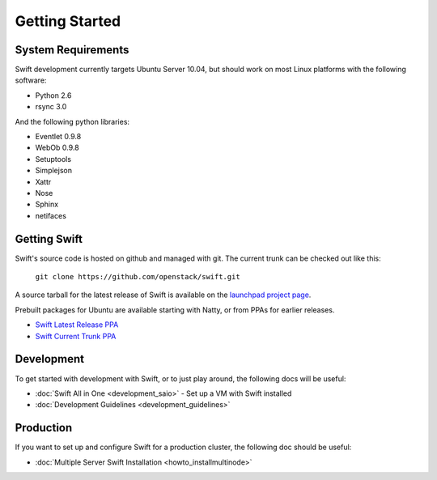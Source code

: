 ===============
Getting Started
===============

-------------------
System Requirements
-------------------

Swift development currently targets Ubuntu Server 10.04, but should work on 
most Linux platforms with the following software:

* Python 2.6
* rsync 3.0

And the following python libraries:

* Eventlet 0.9.8
* WebOb 0.9.8
* Setuptools
* Simplejson
* Xattr
* Nose
* Sphinx
* netifaces

-------------
Getting Swift
-------------

Swift's source code is hosted on github and managed with git.  The current trunk can be checked out like this:

    ``git clone https://github.com/openstack/swift.git``

A source tarball for the latest release of Swift is available on the `launchpad project page <https://launchpad.net/swift>`_.

Prebuilt packages for Ubuntu are available starting with Natty, or from PPAs for earlier releases.

* `Swift Latest Release PPA <https://launchpad.net/~swift-core/+archive/ppa>`_
* `Swift Current Trunk PPA <https://launchpad.net/~swift-core/+archive/trunk>`_

-----------
Development
-----------

To get started with development with Swift, or to just play around, the
following docs will be useful:

* :doc:`Swift All in One <development_saio>` - Set up a VM with Swift installed
* :doc:`Development Guidelines <development_guidelines>`

----------
Production
----------

If you want to set up and configure Swift for a production cluster, the following doc should be useful:

* :doc:`Multiple Server Swift Installation <howto_installmultinode>`
